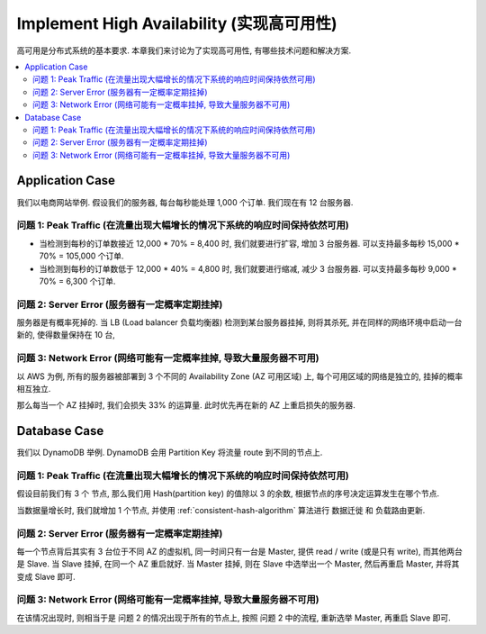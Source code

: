 .. _dist-sys-implement-high-availability:

Implement High Availability (实现高可用性)
==============================================================================

高可用是分布式系统的基本要求. 本章我们来讨论为了实现高可用性, 有哪些技术问题和解决方案.

.. contents::
    :depth: 2
    :local:


Application Case
------------------------------------------------------------------------------

我们以电商网站举例. 假设我们的服务器, 每台每秒能处理 1,000 个订单. 我们现在有 12 台服务器.


问题 1: Peak Traffic (在流量出现大幅增长的情况下系统的响应时间保持依然可用)
~~~~~~~~~~~~~~~~~~~~~~~~~~~~~~~~~~~~~~~~~~~~~~~~~~~~~~~~~~~~~~~~~~~~~~~~~~~~~~

- 当检测到每秒的订单数接近 12,000 * 70% = 8,400 时, 我们就要进行扩容, 增加 3 台服务器. 可以支持最多每秒 15,000 * 70% = 105,000 个订单.
- 当检测到每秒的订单数低于 12,000 * 40% = 4,800 时, 我们就要进行缩减, 减少 3 台服务器. 可以支持最多每秒 9,000 * 70% = 6,300 个订单.


问题 2: Server Error (服务器有一定概率定期挂掉)
~~~~~~~~~~~~~~~~~~~~~~~~~~~~~~~~~~~~~~~~~~~~~~~~~~~~~~~~~~~~~~~~~~~~~~~~~~~~~~

服务器是有概率死掉的. 当 LB (Load balancer 负载均衡器) 检测到某台服务器挂掉, 则将其杀死, 并在同样的网络环境中启动一台新的, 使得数量保持在 10 台,


问题 3: Network Error (网络可能有一定概率挂掉, 导致大量服务器不可用)
~~~~~~~~~~~~~~~~~~~~~~~~~~~~~~~~~~~~~~~~~~~~~~~~~~~~~~~~~~~~~~~~~~~~~~~~~~~~~~

以 AWS 为例, 所有的服务器被部署到 3 个不同的 Availability Zone (AZ 可用区域) 上, 每个可用区域的网络是独立的, 挂掉的概率相互独立.

那么每当一个 AZ 挂掉时, 我们会损失 33% 的运算量. 此时优先再在新的 AZ 上重启损失的服务器.


Database Case
------------------------------------------------------------------------------

我们以 DynamoDB 举例. DynamoDB 会用 Partition Key 将流量 route 到不同的节点上.


问题 1: Peak Traffic (在流量出现大幅增长的情况下系统的响应时间保持依然可用)
~~~~~~~~~~~~~~~~~~~~~~~~~~~~~~~~~~~~~~~~~~~~~~~~~~~~~~~~~~~~~~~~~~~~~~~~~~~~~~

假设目前我们有 3 个 节点, 那么我们用 Hash(partition key) 的值除以 3 的余数, 根据节点的序号决定运算发生在哪个节点.

当数据量增长时, 我们就增加 1 个节点, 并使用 :ref:`consistent-hash-algorithm` 算法进行 数据迁徙 和 负载路由更新.


问题 2: Server Error (服务器有一定概率定期挂掉)
~~~~~~~~~~~~~~~~~~~~~~~~~~~~~~~~~~~~~~~~~~~~~~~~~~~~~~~~~~~~~~~~~~~~~~~~~~~~~~

每一个节点背后其实有 3 台位于不同 AZ 的虚拟机, 同一时间只有一台是 Master, 提供 read / write (或是只有 write), 而其他两台是 Slave. 当 Slave 挂掉, 在同一个 AZ 重启就好. 当 Master 挂掉, 则在 Slave 中选举出一个 Master, 然后再重启 Master, 并将其变成 Slave 即可.


问题 3: Network Error (网络可能有一定概率挂掉, 导致大量服务器不可用)
~~~~~~~~~~~~~~~~~~~~~~~~~~~~~~~~~~~~~~~~~~~~~~~~~~~~~~~~~~~~~~~~~~~~~~~~~~~~~~

在该情况出现时, 则相当于是 问题 2 的情况出现于所有的节点上, 按照 问题 2 中的流程, 重新选举 Master, 再重启 Slave 即可.
